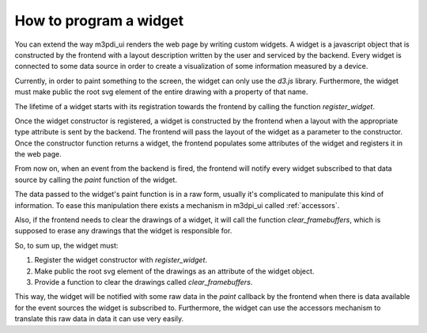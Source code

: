 How to program a widget
=======================

You can extend the way m3pdi_ui renders the web page by writing custom widgets.
A widget is a javascript object that is constructed by the frontend with a
layout description written by the user and serviced by the backend. Every widget
is connected to some data source in order to create a visualization of some
information measured by a device.

Currently, in order to paint something to the screen, the widget can only use
the *d3.js* library. Furthermore, the widget must make public the root svg
element of the entire drawing with a property of that name.

The lifetime of a widget starts with its registration towards the frontend by
calling the function *register_widget*.

.. js:function:: register_widget(type, constructor)

   :param string type: string associated in the layout with the widget
   :param function constructor: function that returns a new widget of the given
                                type

Once the widget constructor is registered, a widget is constructed by the
frontend when a layout with the appropriate type attribute is sent by the
backend. The frontend will pass the layout of the widget as a parameter to the
constructor. Once the constructor function returns a widget, the frontend
populates some attributes of the widget and registers it in the web page.

From now on, when an event from the backend is fired, the frontend will
notify every widget subscribed to that data source by calling the *paint*
function of the widget.

.. js:function:: paint(jdata)

   :param object jdata: JSON object with the raw data that the device is
                             sending to the frontend through the backend.

The data passed to the widget's paint function is in a raw form, usually it's
complicated to manipulate this kind of information. To ease this manipulation
there exists a mechanism in m3dpi_ui called :ref:`accessors`.

Also, if the frontend needs to clear the drawings of a widget, it will call the
function *clear_framebuffers*, which is supposed to erase any drawings that the
widget is responsible for.

.. js:function:: clear_framebuffers()

   This widget's method should clear all the drawings it's responsible for.

So, to sum up, the widget must:

#. Register the widget constructor with *register_widget*.
#. Make public the root svg element of the drawings as an attribute of the
   widget object.
#. Provide a function to clear the drawings called *clear_framebuffers*.

This way, the widget will be notified with some raw data in the *paint* callback
by the frontend when there is data available for the event sources the widget is
subscribed to. Furthermore, the widget can use the accessors mechanism to
translate this raw data in data it can use very easily.
